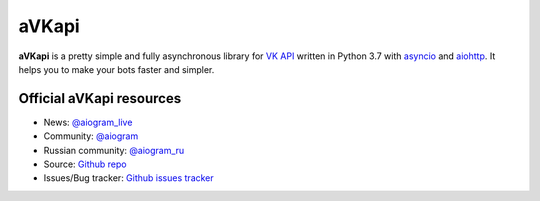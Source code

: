 aVKapi
==========

.. image:: https://img.shields.io/badge/VK%20API-blue.svg?style=flat-square
   :target: https://t.me/aiogram_live
   :alt: [VK API]

.. image:: https://img.shields.io/pypi/v/avkapi.svg?style=flat-square
   :target: https://pypi.python.org/pypi/avkapi
   :alt: PyPi Package Version

.. image:: https://img.shields.io/pypi/status/avkapi.svg?style=flat-square
   :target: https://pypi.python.org/pypi/avkapi
   :alt: PyPi status

.. image:: https://img.shields.io/pypi/dm/avkapi.svg?style=flat-square
   :target: https://pypi.python.org/pypi/avkapi
   :alt: PyPi downloads

.. image:: https://img.shields.io/pypi/pyversions/viberio.svg?style=flat-square
   :target: https://pypi.python.org/pypi/avkapi
   :alt: Supported python versions

.. image:: https://img.shields.io/github/issues/aiogram/avkapi.svg?style=flat-square
   :target: https://github.com/aiogram/avkapi/issues
   :alt: Github issues

.. image:: https://img.shields.io/pypi/l/viberio.svg?style=flat-square
   :target: https://opensource.org/licenses/MIT
   :alt: MIT License


**aVKapi** is a pretty simple and fully asynchronous library for `VK API <https://vk.com/dev/methods>`_ written in Python 3.7 with `asyncio <https://docs.python.org/3/library/asyncio.html>`_ and `aiohttp <https://github.com/aio-libs/aiohttp>`_. It helps you to make your bots faster and simpler.


Official aVKapi resources
--------------------------

- News: `@aiogram_live <https://t.me/aiogram_live>`_
- Community: `@aiogram <https://t.me/aiogram>`_
- Russian community: `@aiogram_ru <https://t.me/aiogram_ru>`_
- Source: `Github repo <https://github.com/aiogram/viberio>`_
- Issues/Bug tracker: `Github issues tracker <https://github.com/aiogram/viberio/issues>`_